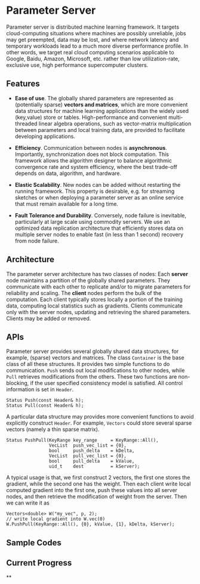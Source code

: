 * Parameter Server

Parameter server is distributed machine learning framework. It  targets
cloud-computing situations where machines are possibly unreliable,
jobs may get preempted, data may be lost, and where network latency
and temporary workloads lead to a much more diverse performance
profile. In other words, we
target real cloud computing scenarios applicable to Google, Baidu,
Amazon, Microsoft, etc. rather than low utilization-rate, exclusive
use, high performance supercomputer clusters.

** Features
- *Ease of use*. The globally shared parameters are represented as
  (potentially sparse) *vectors and matrices*, which are more convenient
  data structures for machine learning applications than the widely
  used (key,value) store or tables.  High-performance and convenient
  multi-threaded linear algebra operations, such as vector-matrix
  multiplication between parameters and local training data, are
  provided to facilitate developing applications.

- *Efficiency*. Communication between nodes is
  *asynchronous*. Importantly, synchronization does not block
  computation. This framework allows the algorithm designer to
  balance algorithmic convergence rate and system efficiency, where
  the best trade-off depends on data, algorithm, and hardware.

- *Elastic Scalability*. New nodes can be added without restarting
  the running framework. This property is desirable, e.g.
  for streaming sketches or when deploying a parameter server as an
  online service that must remain available for a long time.

- *Fault Tolerance and Durability*. Conversely, node failure is inevitable,
  particularly at large scale using commodity servers.  We use an optimized data
  replication architecture that efficiently stores data on multiple server nodes
  to enable fast (in less than 1 second) recovery from node failure.

** Architecture

The parameter server architecture has two classes of
nodes: Each *server* node maintains a partition of the globally
shared parameters.  They communicate with each other to replicate and/or to
migrate parameters for reliability and scaling.  The *client*
nodes perform the bulk of the computation. Each client
typically stores locally a portion of the training data, computing
local statistics such as gradients.  Clients communicate only with the
server nodes, updating and retrieving the shared parameters.  Clients
may be added or removed.

[[./doc/img/arch2.png]]

** APIs

Parameter server provides several globally shared data structures, for example,
(sparse) vectors and matrices. The class =Container= is the base class of all
these structures. It provides two simple functions to do communication. =Push=
sends out local modifications to other nodes, while =Pull= retrieves
modifications from the others. These two functions are non-blocking, if the
user specified consistency model is satisfied. All control information is set in
=Header=.

#+BEGIN_SRC C++
  Status Push(const Header& h);
  Status Pull(const Header& h);
#+END_SRC

A particular data structure may provides more convenient functions to avoid
explicitly construct =Header=. For example, =Vectors= could store several
sparse vectors (namely a thin sparse matrix).

#+BEGIN_SRC C++
  Status PushPull(KeyRange key_range     = KeyRange::All(),
                  VecList  push_vec_list = {0},
                  bool     push_delta    = kDelta,
                  VecList  pull_vec_list = {0},
                  bool     pull_delta    = kValue,
                  uid_t    dest          = kServer);
#+END_SRC

A typical usage is that, we first construct 2 vectors, the first one stores the
gradient, while the second one has the weight. Then each client write local
computed gradient into the first one, push these values into all server nodes,
and then retrieve the modification of weight from the server. Then we can write
it as


#+BEGIN_SRC C++
  Vectors<double> W("my_vec", p, 2);
  // write local gradient into W.vec(0)
  W.PushPull(KeyRange::All(), {0}, kValue, {1}, kDelta, kServer);
#+END_SRC

** Sample Codes

** Current Progress

**
